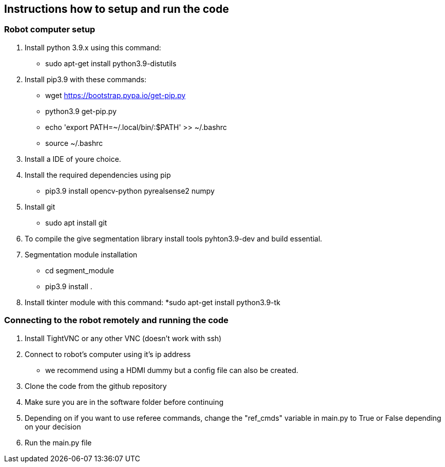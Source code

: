 == Instructions how to setup and run the code
=== Robot computer setup
1. Install python 3.9.x using this command:
* sudo apt-get install python3.9-distutils
2. Install pip3.9 with these commands:
* wget https://bootstrap.pypa.io/get-pip.py
* python3.9 get-pip.py
* echo 'export PATH=~/.local/bin/:$PATH' >> ~/.bashrc
* source ~/.bashrc
3. Install a IDE of youre choice.
4. Install the required dependencies using pip
* pip3.9 install opencv-python pyrealsense2 numpy
5. Install git
* sudo apt install git
6. To compile the give segmentation library install tools  pyhton3.9-dev and build essential.
7. Segmentation module installation
* cd segment_module
* pip3.9 install .
8. Install tkinter module with this command:
*sudo apt-get install python3.9-tk

=== Connecting to the robot remotely and running the code
1. Install TightVNC or any other VNC (doesn't work with ssh)
2. Connect to robot's computer using it's ip address 
* we recommend using a HDMI dummy but a config file can also be created.
3. Clone the code from the github repository
4. Make sure you are in the software folder before continuing
5. Depending on if you want to use referee commands, change the "ref_cmds" variable in main.py to True or False depending on your decision
6. Run the main.py file
